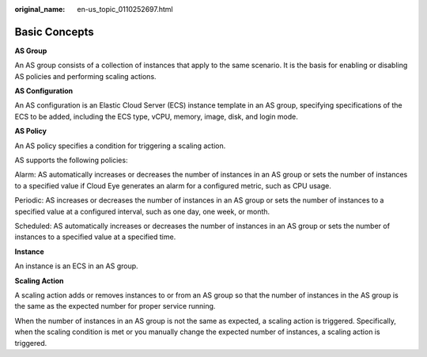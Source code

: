 :original_name: en-us_topic_0110252697.html

.. _en-us_topic_0110252697:

Basic Concepts
==============

**AS Group**

An AS group consists of a collection of instances that apply to the same scenario. It is the basis for enabling or disabling AS policies and performing scaling actions.

**AS Configuration**

An AS configuration is an Elastic Cloud Server (ECS) instance template in an AS group, specifying specifications of the ECS to be added, including the ECS type, vCPU, memory, image, disk, and login mode.

**AS Policy**

An AS policy specifies a condition for triggering a scaling action.

AS supports the following policies:

Alarm: AS automatically increases or decreases the number of instances in an AS group or sets the number of instances to a specified value if Cloud Eye generates an alarm for a configured metric, such as CPU usage.

Periodic: AS increases or decreases the number of instances in an AS group or sets the number of instances to a specified value at a configured interval, such as one day, one week, or month.

Scheduled: AS automatically increases or decreases the number of instances in an AS group or sets the number of instances to a specified value at a specified time.

**Instance**

An instance is an ECS in an AS group.

**Scaling Action**

A scaling action adds or removes instances to or from an AS group so that the number of instances in the AS group is the same as the expected number for proper service running.

When the number of instances in an AS group is not the same as expected, a scaling action is triggered. Specifically, when the scaling condition is met or you manually change the expected number of instances, a scaling action is triggered.
